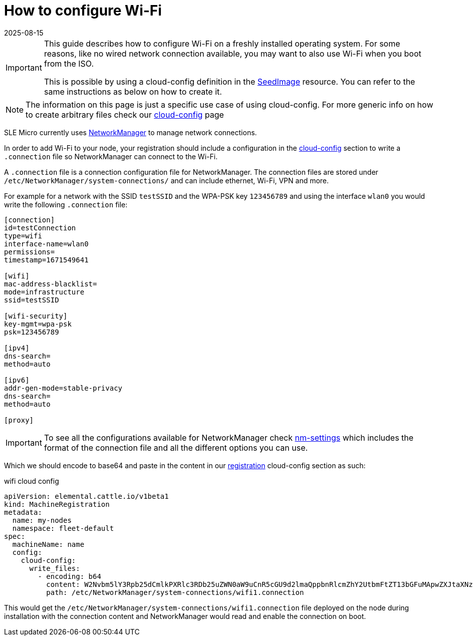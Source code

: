 = How to configure Wi-Fi
:revdate: 2025-08-15
:page-revdate: {revdate}

[IMPORTANT]
====
This guide describes how to configure Wi-Fi on a freshly installed operating system.
For some reasons, like no wired network connection available, you may want to also use Wi-Fi when you boot from the ISO.

This is possible by using a cloud-config definition in the https://elemental.docs.rancher.com/seedimage-reference/[SeedImage] resource.
You can refer to the same instructions as below on how to create it.
====

[NOTE]
====
The information on this page is just a specific use case of using cloud-config. For more generic info on how to create arbitrary files check our xref:cloud-config-reference.adoc[cloud-config] page
====

SLE Micro currently uses https://networkmanager.dev/[NetworkManager] to manage network connections.

In order to add Wi-Fi to your node, your registration should include a configuration in the xref:cloud-config-reference.adoc[cloud-config] section to write a
`.connection` file so NetworkManager can connect to the Wi-Fi.

A `.connection` file is a connection configuration file for NetworkManager.
The connection files are stored under `/etc/NetworkManager/system-connections/` and can include ethernet, Wi-Fi, VPN and more.

For example for a network with the SSID `testSSID` and the WPA-PSK key `123456789` and using the interface `wlan0` you would write the following `.connection` file:

[,console]
----
[connection]
id=testConnection
type=wifi
interface-name=wlan0
permissions=
timestamp=1671549641

[wifi]
mac-address-blacklist=
mode=infrastructure
ssid=testSSID

[wifi-security]
key-mgmt=wpa-psk
psk=123456789

[ipv4]
dns-search=
method=auto

[ipv6]
addr-gen-mode=stable-privacy
dns-search=
method=auto

[proxy]
----

[IMPORTANT]
====
To see all the configurations available for NetworkManager check https://networkmanager.dev/docs/api/latest/nm-settings-nmcli.html[nm-settings]
which includes the format of the connection file and all the different options you can use.
====

Which we should encode to base64 and paste in the content in our xref:machineregistration-reference.adoc[registration] cloud-config section as such:

.wifi cloud config
[,yaml]
----
apiVersion: elemental.cattle.io/v1beta1
kind: MachineRegistration
metadata:
  name: my-nodes
  namespace: fleet-default
spec:
  machineName: name
  config:
    cloud-config:
      write_files:
        - encoding: b64
          content: W2Nvbm5lY3Rpb25dCmlkPXRlc3RDb25uZWN0aW9uCnR5cGU9d2lmaQppbnRlcmZhY2UtbmFtZT13bGFuMApwZXJtaXNzaW9ucz0KdGltZXN0YW1wPTE2NzE1NDk2NDEKClt3aWZpXQptYWMtYWRkcmVzcy1ibGFja2xpc3Q9Cm1vZGU9aW5mcmFzdHJ1Y3R1cmUKc3NpZD10ZXN0Cgpbd2lmaS1zZWN1cml0eV0Ka2V5LW1nbXQ9bm9uZQp3ZXAta2V5LXR5cGU9MQp3ZXAta2V5MD0xMjM0NTY3ODkxCgpbaXB2NF0KZG5zLXNlYXJjaD0KbWV0aG9kPWF1dG8KCltpcHY2XQphZGRyLWdlbi1tb2RlPXN0YWJsZS1wcml2YWN5CmRucy1zZWFyY2g9Cm1ldGhvZD1hdXRvCgpbcHJveHldCg==
          path: /etc/NetworkManager/system-connections/wifi1.connection
----

This would get the `/etc/NetworkManager/system-connections/wifi1.connection` file deployed on the node during installation with the connection content and NetworkManager would
read and enable the connection on boot.

